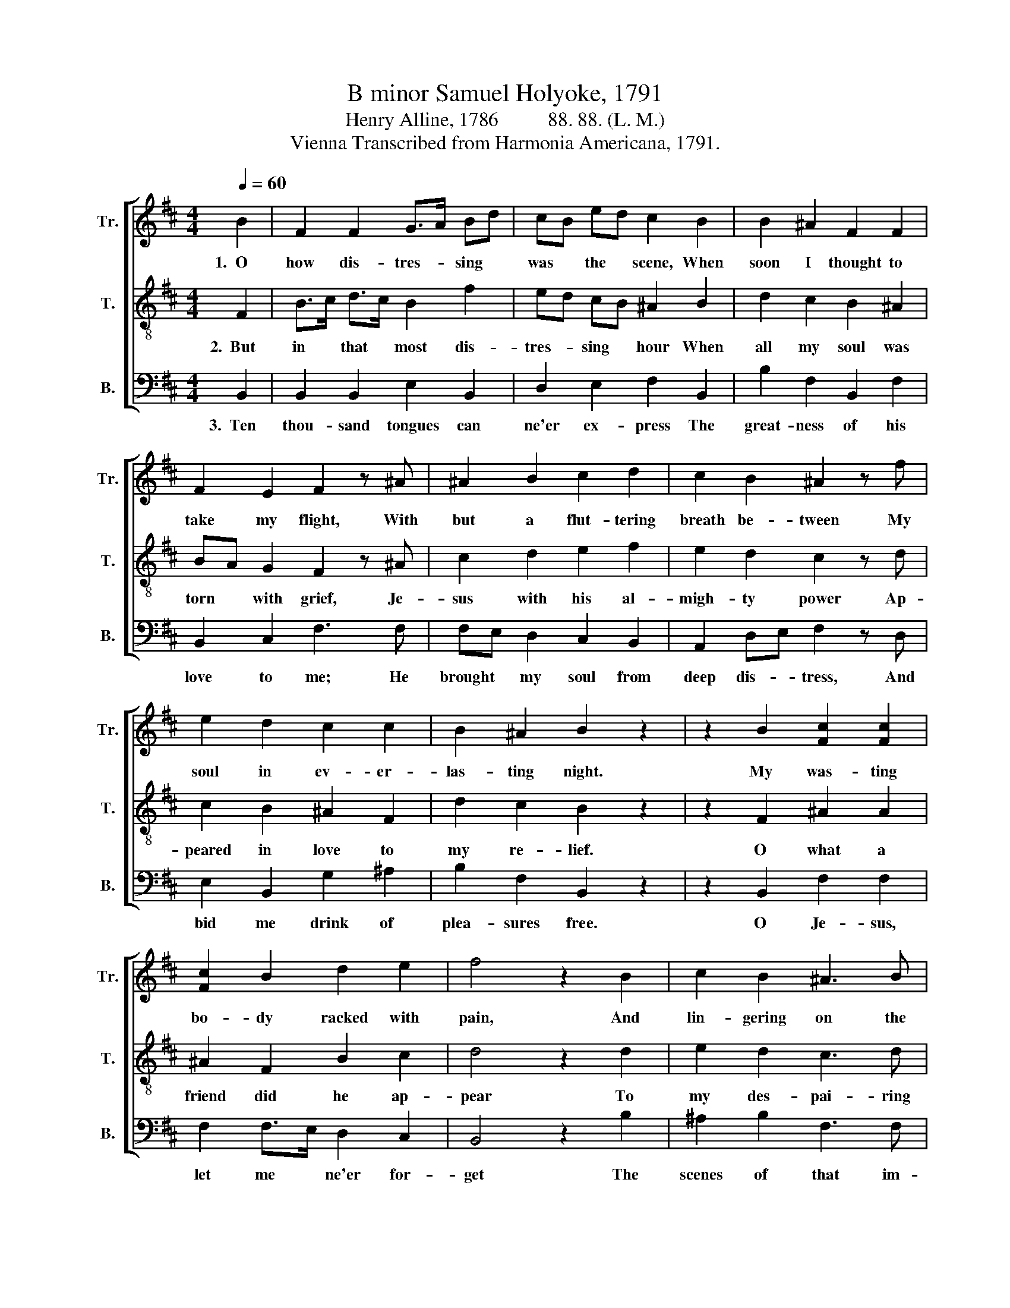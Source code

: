 X:1
T:B minor Samuel Holyoke, 1791
T:Henry Alline, 1786          88. 88. (L. M.)
T:Vienna Transcribed from Harmonia Americana, 1791.
%%score [ 1 2 3 ]
L:1/8
Q:1/4=60
M:4/4
K:D
V:1 treble nm="Tr." snm="Tr."
V:2 treble-8 nm="T." snm="T."
V:3 bass nm="B." snm="B."
V:1
 B2 | F2 F2 G>A Bd | cB ed c2 B2 | B2 ^A2 F2 F2 | F2 E2 F2 z ^A | ^A2 B2 c2 d2 | c2 B2 ^A2 z f | %7
w: 1.~~O|how dis- tres- * sing *|was * the * scene, When|soon I thought to|take my flight, With|but a flut- tering|breath be- tween My|
 e2 d2 c2 c2 | B2 ^A2 B2 z2 | z2 B2 [Fc]2 [Fc]2 | [Fc]2 B2 d2 e2 | f4 z2 B2 | c2 B2 ^A3 B | %13
w: soul in ev- er-|las- ting night.|My was- ting|bo- dy racked with|pain, And|lin- gering on the|
 ^A2 d2 c4 | z2 d2 d2 d2 | d2 d2 d2 cB | ^A4 z2 A2 | B2 c2 c2 d>c | B2 ^A2 B4 |] %19
w: verge of death;|All helps to|save my soul were *|vain, Or|yet to leng- then *|out my breath.|
V:2
 F2 | B>c d>c B2 f2 | ed cB ^A2 B2 | d2 c2 B2 ^A2 | BA G2 F2 z ^A | c2 d2 e2 f2 | e2 d2 c2 z d | %7
w: 2.~~But|in * that * most dis-|tres- * sing * hour When|all my soul was|torn * with grief, Je-|sus with his al-|migh- ty power Ap-|
 c2 B2 ^A2 F2 | d2 c2 B2 z2 | z2 F2 ^A2 A2 | ^A2 F2 B2 c2 | d4 z2 d2 | e2 d2 c3 d | c2 B2 ^A4 | %14
w: peared in love to|my re- lief.|O what a|friend did he ap-|pear To|my des- pai- ring|guil- ty soul!|
 z2 F2 B2 B2 | B2 f2 f2 ed | c4 z2 c2 | d2 e2 f2 B>c | d2 Tc2 B4 |] %19
w: His good- ness|ba- nished all my *|fear, And|made my woun- ded *|con- science whole.|
V:3
 B,,2 | B,,2 B,,2 E,2 B,,2 | D,2 E,2 F,2 B,,2 | B,2 F,2 B,,2 F,2 | B,,2 C,2 F,3 F, | %5
w: 3.~~Ten|thou- sand tongues can|ne'er ex- press The|great- ness of his|love to me; He|
 F,E, D,2 C,2 B,,2 | A,,2 D,E, F,2 z D, | E,2 B,,2 G,2 ^A,2 | B,2 F,2 B,,2 z2 | z2 B,,2 F,2 F,2 | %10
w: brought * my soul from|deep dis- * tress, And|bid me drink of|plea- sures free.|O Je- sus,|
 F,2 F,>E, D,2 C,2 | B,,4 z2 B,2 | ^A,2 B,2 F,3 F, | F,2 B,,2 F,4 | z2 B,,2 D,2 F,2 | %15
w: let me * ne'er for-|get The|scenes of that im-|por- tant hour;|I love re-|
 B,2 B,,2 D,2 ^E,2 | F,4 z2 F,2 | B,2 ^A,2 F,2 B,2 | %18
w: demp- tion from the|pit, But|O! I love thy|
"^__________________________________________\nEdited by B. C. Johnston, 2016\n   1. Top and middle staffs exchanged.\n   2. Measure 5, Tenor: last note changed from B to A#, as in Treble." D,E, F,2 B,,4 |] %19
w: good- * ness more.|

